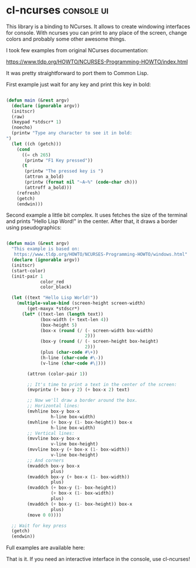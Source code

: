 * cl-ncurses :console:ui:
:PROPERTIES:
:Documentation: :(
:Docstrings: :(
:Tests:    :|
:Examples: :(
:RepositoryActivity: :(
:CI:       :(
:END:

This library is a binding to NCurses. It allows to create windowing
interfaces for console. With ncurses you can print to any place of the
screen, change colors and probably some other awesome things.

I took few examples from original NCurses documentation:

https://www.tldp.org/HOWTO/NCURSES-Programming-HOWTO/index.html

It was pretty straightforward to port them to Common Lisp.

First example just wait for any key and print this key in bold:

#+begin_src lisp

(defun main (&rest argv)
  (declare (ignorable argv))
  (initscr)
  (raw)
  (keypad *stdscr* 1)
  (noecho)
  (printw "Type any character to see it in bold:
")
  (let ((ch (getch)))
    (cond
      ((= ch 265)
       (printw "F1 Key pressed"))
      (t
       (printw "The pressed key is ")
       (attron a_bold)
       (printw (format nil "~A~%" (code-char ch)))
       (attroff a_bold)))
    (refresh)
    (getch)
    (endwin)))

#+end_src

Second example a little bit complex. It uses fetches the size of the
terminal and prints "Hello Lisp Word!" in the center. After that, it
draws a border using pseudographics:

#+begin_src lisp

(defun main (&rest argv)
  "This example is based on:
   https://www.tldp.org/HOWTO/NCURSES-Programming-HOWTO/windows.html"
  (declare (ignorable argv))
  (initscr)
  (start-color)
  (init-pair 1
             color_red
             color_black)

  (let ((text "Hello Lisp World!"))
    (multiple-value-bind (screen-height screen-width)
        (get-maxyx *stdscr*)
      (let* ((text-len (length text))
             (box-width (+ text-len 4))
             (box-height 5)
             (box-x (round (/ (- screen-width box-width)
                              2)))
             (box-y (round (/ (- screen-height box-height)
                              2)))
             (plus (char-code #\+))
             (h-line (char-code #\-))
             (v-line (char-code #\|)))

        (attron (color-pair 1))

        ;; It's time to print a text in the center of the screen:
        (mvprintw (+ box-y 2) (+ box-x 2) text)
        
        ;; Now we'll draw a border around the box.
        ;; Horizontal lines:
        (mvhline box-y box-x
                 h-line box-width)
        (mvhline (+ box-y (1- box-height)) box-x
                 h-line box-width)
        ;; Vertical lines:
        (mvvline box-y box-x
                 v-line box-height)
        (mvvline box-y (+ box-x (1- box-width))
                 v-line box-height)
        ;; And corners
        (mvaddch box-y box-x
                 plus)
        (mvaddch box-y (+ box-x (1- box-width))
                 plus)
        (mvaddch (+ box-y (1- box-height))
                 (+ box-x (1- box-width))
                 plus)
        (mvaddch (+ box-y (1- box-height)) box-x
                 plus)
        (move 0 0))))

  ;; Wait for key press
  (getch)
  (endwin))

#+end_src

Full examples are available here:

That is it. If you need an interactive interface in the console, use cl-ncurses!
